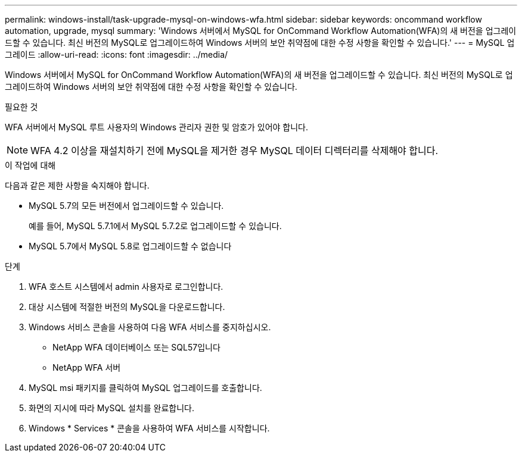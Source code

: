 ---
permalink: windows-install/task-upgrade-mysql-on-windows-wfa.html 
sidebar: sidebar 
keywords: oncommand workflow automation, upgrade, mysql 
summary: 'Windows 서버에서 MySQL for OnCommand Workflow Automation(WFA)의 새 버전을 업그레이드할 수 있습니다. 최신 버전의 MySQL로 업그레이드하여 Windows 서버의 보안 취약점에 대한 수정 사항을 확인할 수 있습니다.' 
---
= MySQL 업그레이드
:allow-uri-read: 
:icons: font
:imagesdir: ../media/


[role="lead"]
Windows 서버에서 MySQL for OnCommand Workflow Automation(WFA)의 새 버전을 업그레이드할 수 있습니다. 최신 버전의 MySQL로 업그레이드하여 Windows 서버의 보안 취약점에 대한 수정 사항을 확인할 수 있습니다.

.필요한 것
WFA 서버에서 MySQL 루트 사용자의 Windows 관리자 권한 및 암호가 있어야 합니다.


NOTE: WFA 4.2 이상을 재설치하기 전에 MySQL을 제거한 경우 MySQL 데이터 디렉터리를 삭제해야 합니다.

.이 작업에 대해
다음과 같은 제한 사항을 숙지해야 합니다.

* MySQL 5.7의 모든 버전에서 업그레이드할 수 있습니다.
+
예를 들어, MySQL 5.7.1에서 MySQL 5.7.2로 업그레이드할 수 있습니다.

* MySQL 5.7에서 MySQL 5.8로 업그레이드할 수 없습니다


.단계
. WFA 호스트 시스템에서 admin 사용자로 로그인합니다.
. 대상 시스템에 적절한 버전의 MySQL을 다운로드합니다.
. Windows 서비스 콘솔을 사용하여 다음 WFA 서비스를 중지하십시오.
+
** NetApp WFA 데이터베이스 또는 SQL57입니다
** NetApp WFA 서버


. MySQL msi 패키지를 클릭하여 MySQL 업그레이드를 호출합니다.
. 화면의 지시에 따라 MySQL 설치를 완료합니다.
. Windows * Services * 콘솔을 사용하여 WFA 서비스를 시작합니다.

